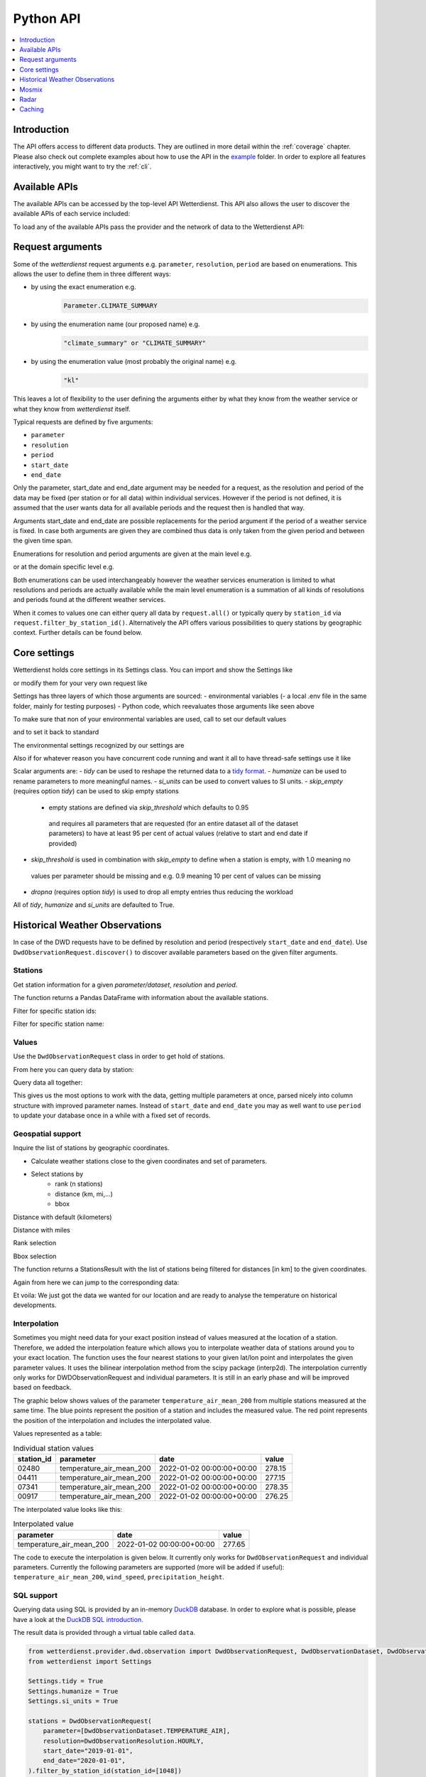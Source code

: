 .. wetterdienst-api:

##########
Python API
##########

.. contents::
    :local:
    :depth: 1


Introduction
============

The API offers access to different data products. They are
outlined in more detail within the :ref:`coverage` chapter.
Please also check out complete examples about how to use the API in the example_ folder.
In order to explore all features interactively,
you might want to try the :ref:`cli`.

.. _example: https://github.com/earthobservations/wetterdienst/tree/main/example

Available APIs
==============

The available APIs can be accessed by the top-level API Wetterdienst. This API also
allows the user to discover the available APIs of each service included:

.. ipython:: python
    :okwarning:

    from wetterdienst import Wetterdienst

    Wetterdienst.discover()

To load any of the available APIs pass the provider and the network of data to the
Wetterdienst API:

.. ipython:: python
    :okwarning:

    from wetterdienst import Wetterdienst

    API = Wetterdienst(provider="dwd", network="observation")

Request arguments
=================

Some of the `wetterdienst` request arguments e.g. ``parameter``, ``resolution``,
``period`` are based on enumerations. This allows the user to define them in three
different ways:

- by using the exact enumeration e.g.
    .. code-block:: python

        Parameter.CLIMATE_SUMMARY

- by using the enumeration name (our proposed name) e.g.
    .. code-block:: python

        "climate_summary" or "CLIMATE_SUMMARY"

- by using the enumeration value (most probably the original name) e.g.
    .. code-block:: python

        "kl"

This leaves a lot of flexibility to the user defining the arguments either by what they
know from the weather service or what they know from `wetterdienst` itself.

Typical requests are defined by five arguments:

- ``parameter``
- ``resolution``
- ``period``
- ``start_date``
- ``end_date``

Only the parameter, start_date and end_date argument may be needed for a request, as the resolution and period of
the data may be fixed (per station or for all data) within individual services. However if
the period is not defined, it is assumed that the user wants data for all available
periods and the request then is handled that way.

Arguments start_date and end_date are possible replacements for the period argument if
the period of a weather service is fixed. In case both arguments are given they are
combined thus data is only taken from the given period and between the given time span.

Enumerations for resolution and period arguments are given at the main level e.g.

.. ipython:: python
    :okwarning:

    from wetterdienst import Resolution, Period

or at the domain specific level e.g.

.. ipython:: python
    :okwarning:

    from wetterdienst.provider.dwd.observation import DwdObservationResolution, DwdObservationPeriod

Both enumerations can be used interchangeably however the weather services enumeration
is limited to what resolutions and periods are actually available while the main level
enumeration is a summation of all kinds of resolutions and periods found at the
different weather services.

When it comes to values one can either query all data by ``request.all()`` or typically
query by ``station_id`` via ``request.filter_by_station_id()``. Alternatively the API offers
various possibilities to query stations by geographic context. Further details can be found below.

Core settings
=============

Wetterdienst holds core settings in its Settings class. You can import and show the Settings like

.. ipython:: python
    :okwarning:

    from wetterdienst import Settings

    print(Settings)

or modify them for your very own request like

.. ipython:: python
    :okwarning:

    from wetterdienst import Settings

    Settings.tidy = False

Settings has three layers of which those arguments are sourced:
- environmental variables
(- a local .env file in the same folder, mainly for testing purposes)
- Python code, which reevaluates those arguments like seen above

To make sure that non of your environmental variables are used, call to set our default values

.. ipython:: python
    :okwarning:

    from wetterdienst import Settings
    Settings.default()

and to set it back to standard

.. ipython:: python
    :okwarning:

    from wetterdienst import Settings
    Settings.reset()

The environmental settings recognized by our settings are

.. ipython:: python
    :okwarning:

    import json
    from wetterdienst import Settings
    print(json.dumps(Settings.env.dump(), indent=4))

Also if for whatever reason you have concurrent code running and want it all to have thread-safe settings use it like

.. ipython:: python
    :okwarning:

    from wetterdienst import Settings
    with Settings:
        Settings.tidy = False
        # request = DwdObservationRequest() <- with tidy = False

Scalar arguments are:
- `tidy` can be used to reshape the returned data to a `tidy format`_.
- `humanize` can be used to rename parameters to more meaningful
names.
- `si_units` can be used to convert values to SI units.
- `skip_empty` (requires option `tidy`) can be used to skip empty stations
    - empty stations are defined via `skip_threshold` which defaults to 0.95
     and requires all parameters that are requested (for an entire dataset all of the dataset parameters)
     to have at least 95 per cent of actual values (relative to start and end date if provided)
- `skip_threshold` is used in combination with `skip_empty` to define when a station is empty, with 1.0 meaning no
 values per parameter should be missing and e.g. 0.9 meaning 10 per cent of values can be missing
- `dropna` (requires option `tidy`) is used to drop all empty entries thus reducing the workload

All of `tidy`, `humanize` and `si_units` are defaulted to True.

.. _tidy format: https://vita.had.co.nz/papers/tidy-data.pdf

Historical Weather Observations
===============================

In case of the DWD requests have to be defined by resolution and period (respectively
``start_date`` and ``end_date``). Use ``DwdObservationRequest.discover()``
to discover available parameters based on the given filter arguments.

Stations
--------

Get station information for a given *parameter/dataset*, *resolution* and
*period*.

.. ipython:: python
    :okwarning:

    from wetterdienst.provider.dwd.observation import DwdObservationRequest, DwdObservationDataset, DwdObservationPeriod, DwdObservationResolution

    stations = DwdObservationRequest(
        parameter=DwdObservationDataset.PRECIPITATION_MORE,
        resolution=DwdObservationResolution.DAILY,
        period=DwdObservationPeriod.HISTORICAL
    ).all()

    df = stations.df

    print(df.head())

The function returns a Pandas DataFrame with information about the available stations.

Filter for specific station ids:

.. ipython:: python
    :okwarning:

    from wetterdienst.provider.dwd.observation import DwdObservationRequest, DwdObservationDataset, DwdObservationPeriod, DwdObservationResolution

    stations = DwdObservationRequest(
        parameter=DwdObservationDataset.PRECIPITATION_MORE,
        resolution=DwdObservationResolution.DAILY,
        period=DwdObservationPeriod.HISTORICAL
    ).filter_by_station_id(station_id=("01048", ))

    df = stations.df

    print(df.head())

Filter for specific station name:

.. ipython:: python
    :okwarning:

    from wetterdienst.provider.dwd.observation import DwdObservationRequest, DwdObservationDataset, DwdObservationPeriod, DwdObservationResolution

    stations = DwdObservationRequest(
        parameter=DwdObservationDataset.PRECIPITATION_MORE,
        resolution=DwdObservationResolution.DAILY,
        period=DwdObservationPeriod.HISTORICAL
    ).filter_by_name(name="Dresden-Klotzsche")

    df = stations.df

    print(df.head())

Values
------

Use the ``DwdObservationRequest`` class in order to get hold of stations.

.. ipython:: python
    :okwarning:

    from wetterdienst.provider.dwd.observation import DwdObservationRequest, DwdObservationDataset, DwdObservationPeriod, DwdObservationResolution
    from wetterdienst import Settings

    Settings.tidy = True
    Settings.humanize = True
    Settings.si_units = True

    request = DwdObservationRequest(
        parameter=[DwdObservationDataset.CLIMATE_SUMMARY, DwdObservationDataset.SOLAR],
        resolution=DwdObservationResolution.DAILY,
        start_date="1990-01-01",
        end_date="2020-01-01",
    ).filter_by_station_id(station_id=[3, 1048])

From here you can query data by station:

.. ipython:: python
    :okwarning:

    for result in request.values.query():
        # analyse the station here
        print(result.df.dropna().head())

Query data all together:

.. ipython:: python
    :okwarning:

    df = request.values.all().df.dropna()
    print(df.head())

This gives us the most options to work with the data, getting multiple parameters at
once, parsed nicely into column structure with improved parameter names. Instead of
``start_date`` and ``end_date`` you may as well want to use ``period`` to update your
database once in a while with a fixed set of records.

Geospatial support
------------------

Inquire the list of stations by geographic coordinates.

- Calculate weather stations close to the given coordinates and set of parameters.
- Select stations by
    - rank (n stations)
    - distance (km, mi,...)
    - bbox

Distance with default (kilometers)

.. ipython:: python
    :okwarning:

    from datetime import datetime
    from wetterdienst.provider.dwd.observation import DwdObservationRequest, DwdObservationDataset, DwdObservationPeriod, DwdObservationResolution

    stations = DwdObservationRequest(
        parameter=DwdObservationDataset.TEMPERATURE_AIR,
        resolution=DwdObservationResolution.HOURLY,
        period=DwdObservationPeriod.RECENT,
        start_date=datetime(2020, 1, 1),
        end_date=datetime(2020, 1, 20)
    )

    df = stations.filter_by_distance(
        latitude=50.0,
        longitude=8.9,
        distance=30,
        unit="km"
    ).df

    print(df.head())

Distance with miles

.. ipython:: python
    :okwarning:

    from datetime import datetime
    from wetterdienst.provider.dwd.observation import DwdObservationRequest, DwdObservationDataset, DwdObservationPeriod, DwdObservationResolution

    stations = DwdObservationRequest(
        parameter=DwdObservationDataset.TEMPERATURE_AIR,
        resolution=DwdObservationResolution.HOURLY,
        period=DwdObservationPeriod.RECENT,
        start_date=datetime(2020, 1, 1),
        end_date=datetime(2020, 1, 20)
    )

    df = stations.filter_by_distance(
        latitude=50.0,
        longitude=8.9,
        distance=30,
        unit="mi"
    ).df

    print(df.head())

Rank selection

.. ipython:: python
    :okwarning:

    from datetime import datetime
    from wetterdienst.provider.dwd.observation import DwdObservationRequest, DwdObservationDataset, DwdObservationPeriod, DwdObservationResolution

    stations = DwdObservationRequest(
        parameter=DwdObservationDataset.TEMPERATURE_AIR,
        resolution=DwdObservationResolution.HOURLY,
        period=DwdObservationPeriod.RECENT,
        start_date=datetime(2020, 1, 1),
        end_date=datetime(2020, 1, 20)
    )

    df = stations.filter_by_rank(
        latitude=50.0,
        longitude=8.9,
        rank=5
    ).df

    print(df.head())

Bbox selection

.. ipython:: python
    :okwarning:

    from datetime import datetime
    from wetterdienst.provider.dwd.observation import DwdObservationRequest, DwdObservationDataset, DwdObservationPeriod, DwdObservationResolution

    stations = DwdObservationRequest(
        parameter=DwdObservationDataset.TEMPERATURE_AIR,
        resolution=DwdObservationResolution.HOURLY,
        period=DwdObservationPeriod.RECENT,
        start_date=datetime(2020, 1, 1),
        end_date=datetime(2020, 1, 20)
    )

    df = stations.filter_by_bbox(
        left=8.9,
        bottom=50.0,
        right=8.91,
        top=50.01,
    ).df

    print(df.head())


The function returns a StationsResult with the list of stations being filtered for
distances [in km] to the given coordinates.

Again from here we can jump to the corresponding data:

.. ipython:: python
    :okwarning:

    stations = DwdObservationRequest(
        parameter=DwdObservationDataset.TEMPERATURE_AIR,
        resolution=DwdObservationResolution.HOURLY,
        period=DwdObservationPeriod.RECENT,
        start_date=datetime(2020, 1, 1),
        end_date=datetime(2020, 1, 20)
    ).filter_by_distance(
        latitude=50.0,
        longitude=8.9,
        distance=30
    )

    for result in stations.values.query():
        # analyse the station here
        print(result.df.dropna().head())

Et voila: We just got the data we wanted for our location and are ready to analyse the
temperature on historical developments.

Interpolation
-----------

Sometimes you might need data for your exact position instead of values measured at the location of a station.
Therefore, we added the interpolation feature which allows you to interpolate weather data of stations around you to your exact location.
The function uses the four nearest stations to your given lat/lon point and interpolates the given parameter values.
It uses the bilinear interpolation method from the scipy package (interp2d).
The interpolation currently only works for DWDObservationRequest and individual parameters.
It is still in an early phase and will be improved based on feedback.


The graphic below shows values of the parameter ``temperature_air_mean_200`` from multiple stations measured at the same time.
The blue points represent the position of a station and includes the measured value.
The red point represents the position of the interpolation and includes the interpolated value.

.. image:: docs/img/interpolation.png
   :width: 600


Values represented as a table:

.. list-table:: Individual station values
   :header-rows: 1

   * - station_id
     - parameter
     - date
     - value
   * - 02480
     - temperature_air_mean_200
     - 2022-01-02 00:00:00+00:00
     - 278.15
   * - 04411
     - temperature_air_mean_200
     - 2022-01-02 00:00:00+00:00
     - 277.15
   * - 07341
     - temperature_air_mean_200
     - 2022-01-02 00:00:00+00:00
     - 278.35
   * - 00917
     - temperature_air_mean_200
     - 2022-01-02 00:00:00+00:00
     - 276.25

The interpolated value looks like this:

.. list-table:: Interpolated value
   :header-rows: 1

   * - parameter
     - date
     - value
   * - temperature_air_mean_200
     - 2022-01-02 00:00:00+00:00
     - 277.65

The code to execute the interpolation is given below. It currently only works for ``DwdObservationRequest`` and individual parameters.
Currently the following parameters are supported (more will be added if useful): ``temperature_air_mean_200``, ``wind_speed``, ``precipitation_height``.

.. ipython:: python
    :okwarning:

    stations = DwdObservationRequest(
        parameter=Parameter.TEMPERATURE_AIR_MEAN_200.name,
        resolution=DwdObservationResolution.HOURLY,
        start_date=datetime(2022, 1, 1),
        end_date=datetime(2022, 1, 20),
    )

    result = stations.interpolate(latitude=50.0, longitude=8.9)
    df = result.df
    print(df.head())

SQL support
-----------

Querying data using SQL is provided by an in-memory DuckDB_ database.
In order to explore what is possible, please have a look at the `DuckDB SQL introduction`_.

The result data is provided through a virtual table called ``data``.

.. code-block:: python

    from wetterdienst.provider.dwd.observation import DwdObservationRequest, DwdObservationDataset, DwdObservationPeriod, DwdObservationResolution
    from wetterdienst import Settings

    Settings.tidy = True
    Settings.humanize = True
    Settings.si_units = True

    stations = DwdObservationRequest(
        parameter=[DwdObservationDataset.TEMPERATURE_AIR],
        resolution=DwdObservationResolution.HOURLY,
        start_date="2019-01-01",
        end_date="2020-01-01",
    ).filter_by_station_id(station_id=[1048])

    results = stations.values.all()
    df = results.filter_by_sql("SELECT * FROM data WHERE parameter='temperature_air_200' AND value < -7.0;")
    print(df.head())

Data export
-----------

Data can be exported to SQLite_, DuckDB_, InfluxDB_, CrateDB_ and more targets.
A target is identified by a connection string.

Examples:

- sqlite:///dwd.sqlite?table=weather
- duckdb:///dwd.duckdb?table=weather
- influxdb://localhost/?database=dwd&table=weather
- crate://localhost/?database=dwd&table=weather

.. code-block:: python

    from wetterdienst.provider.dwd.observation import DwdObservationRequest, DwdObservationDataset,
        DwdObservationPeriod, DwdObservationResolution
    from wetterdienst import Settings

    Settings.tidy = True
    Settings.humanize = True
    Settings.si_units = True

    stations = DwdObservationRequest(
        parameter=[DwdObservationDataset.TEMPERATURE_AIR],
        resolution=DwdObservationResolution.HOURLY,
        start_date="2019-01-01",
        end_date="2020-01-01",
    ).filter_by_station_id(station_id=[1048])

    results = stations.values.all()
    results.to_target("influxdb://localhost/?database=dwd&table=weather")

Mosmix
======

Get stations for Mosmix:

.. ipython:: python

    from wetterdienst.provider.dwd.mosmix import DwdMosmixRequest

    stations = DwdMosmixRequest(
        parameter="large",
        mosmix_type="large"
    )  # actually same for small and large

    print(stations.all().df.head())

Mosmix forecasts require us to define ``station_ids`` and ``mosmix_type``. Furthermore
we can also define explicitly the requested parameters.

Get Mosmix-L data:

.. ipython:: python
    :okwarning:

    from wetterdienst.provider.dwd.mosmix import DwdMosmixRequest, DwdMosmixType

    stations = DwdMosmixRequest(
        parameter="large",
        mosmix_type=DwdMosmixType.LARGE
    ).filter_by_station_id(station_id=["01001", "01008"])
    response =  next(stations.values.query())

    print(response.stations.df)
    print(response.df)

Radar
=====

Sites
-----

Retrieve information about all OPERA radar sites.

.. ipython:: python
    :okwarning:

    from wetterdienst.provider.eumetnet.opera.sites import OperaRadarSites

    # Acquire information for all OPERA sites.
    sites = OperaRadarSites().all()
    print(f"Number of OPERA radar sites: {len(sites)}")

    # Acquire information for a specific OPERA site.
    site_ukdea = OperaRadarSites().by_odimcode("ukdea")
    print(site_ukdea)

Retrieve information about the DWD radar sites.

.. ipython:: python
    :okwarning:

    from wetterdienst.provider.dwd.radar.api import DwdRadarSites

    # Acquire information for a specific site.
    site_asb = DwdRadarSites().by_odimcode("ASB")
    print(site_asb)


Data
----

To use ``DWDRadarRequest``, you have to provide a ``RadarParameter``,
which designates the type of radar data you want to obtain. There is
radar data available at different locations within the DWD data repository:

- https://opendata.dwd.de/weather/radar/composit/
- https://opendata.dwd.de/weather/radar/radolan/
- https://opendata.dwd.de/weather/radar/radvor/
- https://opendata.dwd.de/weather/radar/sites/
- https://opendata.dwd.de/climate_environment/CDC/grids_germany/daily/radolan/
- https://opendata.dwd.de/climate_environment/CDC/grids_germany/hourly/radolan/
- https://opendata.dwd.de/climate_environment/CDC/grids_germany/5_minutes/radolan/

For ``RADOLAN_CDC``-data, the time resolution parameter (either hourly or daily)
must be specified.

The ``date_times`` (list of datetimes or strings) or a ``start_date``
and ``end_date`` parameters can optionally be specified to obtain data
from specific points in time.

For ``RADOLAN_CDC``-data, datetimes are rounded to ``HH:50min``, as the
data is packaged for this minute step.

This is an example on how to acquire ``RADOLAN_CDC`` data using
``wetterdienst`` and process it using ``wradlib``.

For more examples, please have a look at `example/radar/`_.

.. code-block:: python

    from wetterdienst.provider.dwd.radar import DwdRadarValues, DwdRadarParameter, DwdRadarResolution
    import wradlib as wrl

    radar = DwdRadarValues(
        radar_parameter=DwdRadarParameter.RADOLAN_CDC,
        resolution=DwdRadarResolution.DAILY,
        start_date="2020-09-04T12:00:00",
        end_date="2020-09-04T12:00:00"
    )

    for item in radar.query():

        # Decode item.
        timestamp, buffer = item

        # Decode data using wradlib.
        data, attributes = wrl.io.read_radolan_composite(buffer)

        # Do something with the data (numpy.ndarray) here.

Caching
=======

The backbone of wetterdienst uses dogpile + fsspec caching. It requires to create a directory under ``/home`` for the
most cases. If you are not allowed to write into ``/home`` you will run into ``OSError``. For this purpose you can set
an environment variable ``WD_CACHE_DIR`` to define the place where the caching directory should be created.

FSSPEC is used for flexible file caching. It relies on the two libraries requests and aiohttp. Aiohttp is used for
asynchronous requests and may swallow some errors related to proxies, ssl or similar. Use the defined variable
FSSPEC_CLIENT_KWARGS to pass your very own client kwargs to fsspec e.g.

.. ipython:: python
    :okwarning:

    from wetterdienst import Settings

    Settings.fsspec_client_kwargs["trust_env"] = True  # use proxy from environment variables


.. _wradlib: https://wradlib.org/
.. _example/radar/: https://github.com/earthobservations/wetterdienst/tree/main/example/radar

.. _SQLite: https://www.sqlite.org/
.. _DuckDB: https://duckdb.org/docs/sql/introduction
.. _DuckDB SQL introduction: https://duckdb.org/docs/sql/introduction
.. _InfluxDB: https://github.com/influxdata/influxdb
.. _CrateDB: https://github.com/crate/crate
